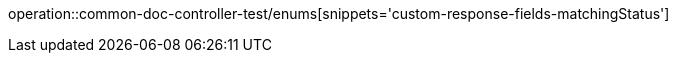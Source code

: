 :doctype: book
:icons: font

[[member-enums]]
operation::common-doc-controller-test/enums[snippets='custom-response-fields-matchingStatus']